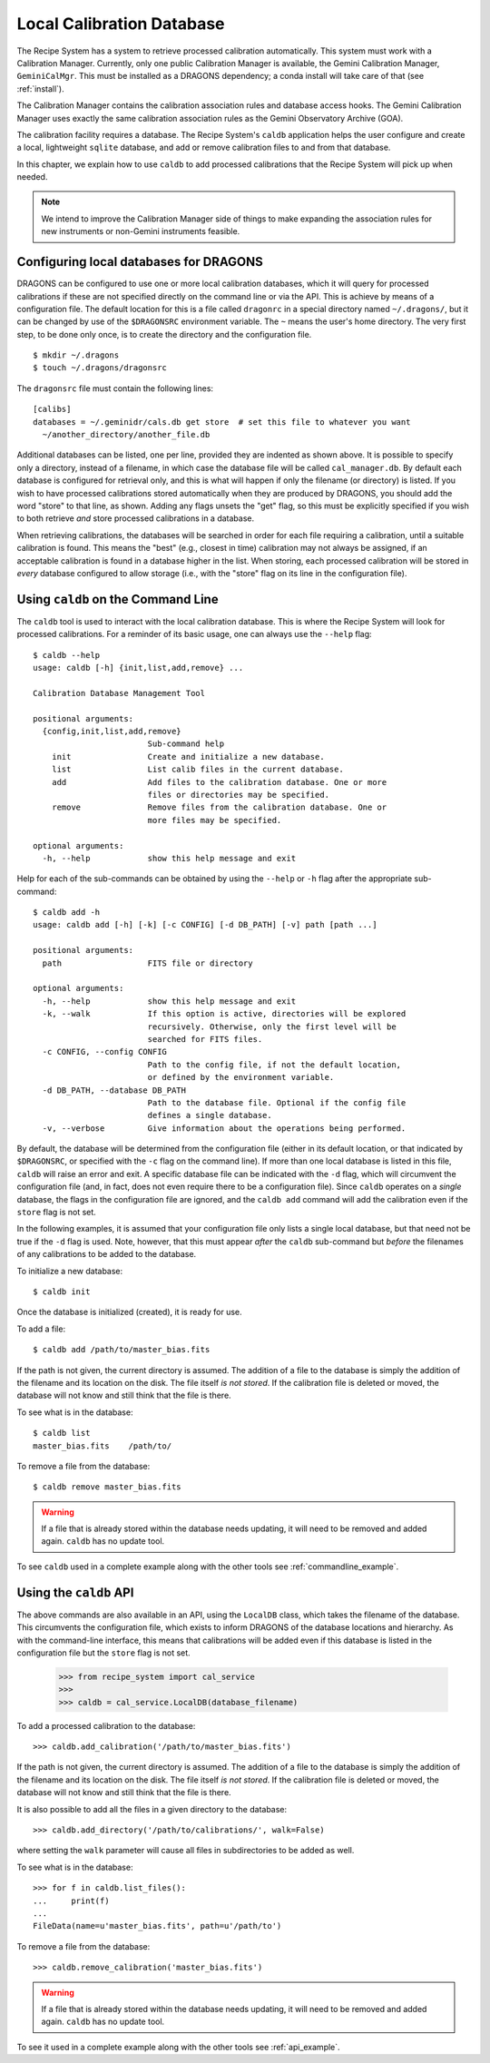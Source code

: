 .. caldb.rst

.. _caldb:

**************************
Local Calibration Database
**************************

The Recipe System has a system to retrieve processed calibration
automatically.  This system must work with a Calibration Manager.
Currently, only one public Calibration Manager is available, the Gemini
Calibration Manager, ``GeminiCalMgr``.  This must be installed as a
DRAGONS dependency; a conda install will take care of that (see
:ref:`install`).

The Calibration Manager contains the calibration association rules and
database access hooks.  The Gemini Calibration Manager uses exactly the
same calibration association rules as the Gemini Observatory Archive (GOA).

The calibration facility requires a database.  The Recipe System's
``caldb`` application helps the user configure and create a local, lightweight
``sqlite`` database, and add or remove calibration files to and from that
database.

In this chapter, we explain how to use ``caldb`` to add processed
calibrations that the Recipe System will pick up when needed.

.. note:: We intend to improve the Calibration Manager side of things
          to make expanding the association rules for new instruments or
          non-Gemini instruments feasible.

.. _config_caldb:

Configuring local databases for DRAGONS
=======================================
DRAGONS can be configured to use one or more local calibration databases,
which it will query for processed calibrations if these are not specified
directly on the command line or via the API. This is achieve by means of a
configuration file. The default location for this is a file called
``dragonrc`` in a special directory named ``~/.dragons/``, but it can be
changed by use of the ``$DRAGONSRC`` environment variable.  The ``~``
means the user's home directory.  The very first step, to be done only once,
is to create the directory and the configuration file.

::

    $ mkdir ~/.dragons
    $ touch ~/.dragons/dragonsrc

The ``dragonsrc`` file must contain the following lines::

    [calibs]
    databases = ~/.geminidr/cals.db get store  # set this file to whatever you want
      ~/another_directory/another_file.db

Additional databases can be listed, one per line, provided they are indented
as shown above. It is possible to specify only a directory, instead of a
filename, in which case the database file will be called ``cal_manager.db``.
By default each database is configured for retrieval only, and this is what
will happen if only the filename (or directory) is listed. If you wish to
have processed calibrations stored automatically when they are produced by
DRAGONS, you should add the word "store" to that line, as shown. Adding any
flags unsets the "get" flag, so this must be explicitly specified if you
wish to both retrieve *and* store processed calibrations in a database.

When retrieving calibrations, the databases will be searched in order for
each file requiring a calibration, until a suitable calibration is found.
This means the "best" (e.g., closest in time) calibration may not always be
assigned, if an acceptable calibration is found in a database higher in the
list. When storing, each processed calibration will be stored in *every*
database configured to allow storage (i.e., with the "store" flag on its
line in the configuration file).


Using ``caldb`` on the Command Line
===================================
The ``caldb`` tool is used to interact with the local calibration database.
This is where the Recipe System will look for processed calibrations.  For
a reminder of its basic usage, one can always use the ``--help`` flag::

    $ caldb --help
    usage: caldb [-h] {init,list,add,remove} ...

    Calibration Database Management Tool

    positional arguments:
      {config,init,list,add,remove}
                            Sub-command help
        init                Create and initialize a new database.
        list                List calib files in the current database.
        add                 Add files to the calibration database. One or more
                            files or directories may be specified.
        remove              Remove files from the calibration database. One or
                            more files may be specified.

    optional arguments:
      -h, --help            show this help message and exit

Help for each of the sub-commands can be obtained by using the ``--help`` or
``-h`` flag after the appropriate sub-command::

    $ caldb add -h
    usage: caldb add [-h] [-k] [-c CONFIG] [-d DB_PATH] [-v] path [path ...]

    positional arguments:
      path                  FITS file or directory

    optional arguments:
      -h, --help            show this help message and exit
      -k, --walk            If this option is active, directories will be explored
                            recursively. Otherwise, only the first level will be
                            searched for FITS files.
      -c CONFIG, --config CONFIG
                            Path to the config file, if not the default location,
                            or defined by the environment variable.
      -d DB_PATH, --database DB_PATH
                            Path to the database file. Optional if the config file
                            defines a single database.
      -v, --verbose         Give information about the operations being performed.

By default, the database will be determined from the configuration file
(either in its default location, or that indicated by ``$DRAGONSRC``, or
specified with the ``-c`` flag on the command line). If more than one local
database is listed in this file, ``caldb`` will raise an error and exit.
A specific database file can be indicated with the ``-d`` flag, which will
circumvent the configuration file (and, in fact, does not even require there
to be a configuration file).  Since ``caldb`` operates on a *single*
database, the flags in the configuration file are ignored, and the
``caldb add`` command will add the calibration even if the ``store`` flag
is not set.

In the following examples, it is assumed that your configuration file only
lists a single local database, but that need not be true if the ``-d`` flag
is used. Note, however, that this must appear *after* the ``caldb``
sub-command but *before* the filenames of any calibrations to be added to
the database.

To initialize a new database::

    $ caldb init

Once the database is initialized (created), it is ready for use.

To add a file::

    $ caldb add /path/to/master_bias.fits

If the path is not given, the current directory is assumed.  The addition
of a file to the database is simply the addition of the filename and
its location on the disk.  The file itself *is not stored*.  If the
calibration file is deleted or moved, the database will not know and still
think that the file is there.

To see what is in the database::

    $ caldb list
    master_bias.fits    /path/to/

To remove a file from the database::

    $ caldb remove master_bias.fits

.. warning:: If a file that is already stored within the database needs
   updating, it will need to be removed and added  again. ``caldb`` has
   no update tool.

To see ``caldb`` used in a complete example along with the other tools see
:ref:`commandline_example`.


Using the ``caldb`` API
=======================
The above commands are also available in an API, using the ``LocalDB``
class, which takes the filename of the database. This circumvents the
configuration file, which exists to inform DRAGONS of the database
locations and hierarchy. As with the command-line interface, this means
that calibrations will be added even if this database is listed in the
configuration file but the ``store`` flag is not set.

    >>> from recipe_system import cal_service
    >>>
    >>> caldb = cal_service.LocalDB(database_filename)

To add a processed calibration to the database::

    >>> caldb.add_calibration('/path/to/master_bias.fits')

If the path is not given, the current directory is assumed.  The addition
of a file to the database is simply the addition of the filename and
its location on the disk.  The file itself *is not stored*.  If the
calibration file is deleted or moved, the database will not know and still
think that the file is there.

It is also possible to add all the files in a given directory to the
database::

    >>> caldb.add_directory('/path/to/calibrations/', walk=False)

where setting the ``walk`` parameter will cause all files in subdirectories
to be added as well.

To see what is in the database::

    >>> for f in caldb.list_files():
    ...     print(f)
    ...
    FileData(name=u'master_bias.fits', path=u'/path/to')

To remove a file from the database::

    >>> caldb.remove_calibration('master_bias.fits')


.. warning:: If a file that is already stored within the database needs
   updating, it will need to be removed and added  again. ``caldb`` has
   no update tool.

To see it used in a complete example along with the other tools see
:ref:`api_example`.
